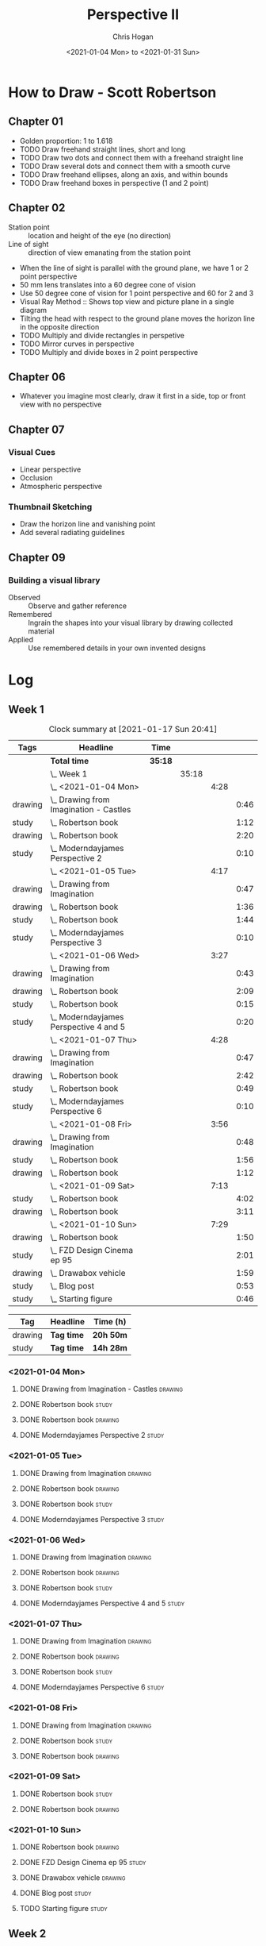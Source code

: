 #+TITLE: Perspective II
#+AUTHOR: Chris Hogan
#+DATE: <2021-01-04 Mon> to <2021-01-31 Sun>
#+STARTUP: nologdone

* How to Draw - Scott Robertson
** Chapter 01
   - Golden proportion: 1 to 1.618
   - TODO Draw freehand straight lines, short and long
   - TODO Draw two dots and connect them with a freehand straight line
   - TODO Draw several dots and connect them with a smooth curve
   - TODO Draw freehand ellipses, along an axis, and within bounds
   - TODO Draw freehand boxes in perspective (1 and 2 point)
** Chapter 02
   - Station point :: location and height of the eye (no direction)
   - Line of sight :: direction of view emanating from the station point
   - When the line of sight is parallel with the ground plane, we have 1 or 2
     point perspective
   - 50 mm lens translates into a 60 degree cone of vision
   - Use 50 degree cone of vision for 1 point perspective and 60 for 2 and 3
   - Visual Ray Method :: Shows top view and picture plane in a single diagram
   - Tilting the head with respect to the ground plane moves the horizon line in
     the opposite direction
   - TODO Multiply and divide rectangles in perspetive
   - TODO Mirror curves in perspective
   - TODO Multiply and divide boxes in 2 point perspective 
** Chapter 06
   - Whatever you imagine most clearly, draw it first in a side, top or front
     view with no perspective
** Chapter 07
*** Visual Cues
    - Linear perspective
    - Occlusion
    - Atmospheric perspective
*** Thumbnail Sketching
    - Draw the horizon line and vanishing point
    - Add several radiating guidelines
** Chapter 09
*** Building a visual library
    - Observed :: Observe and gather reference
    - Remembered :: Ingrain the shapes into your visual library by drawing collected material
    - Applied :: Use remembered details in your own invented designs
* Log
** Week 1
#+BEGIN: clocktable :scope subtree :maxlevel 6 :tags t
#+CAPTION: Clock summary at [2021-01-17 Sun 20:41]
| Tags    | Headline                                   | Time    |       |      |      |
|---------+--------------------------------------------+---------+-------+------+------|
|         | *Total time*                               | *35:18* |       |      |      |
|---------+--------------------------------------------+---------+-------+------+------|
|         | \_  Week 1                                 |         | 35:18 |      |      |
|         | \_    <2021-01-04 Mon>                     |         |       | 4:28 |      |
| drawing | \_      Drawing from Imagination - Castles |         |       |      | 0:46 |
| study   | \_      Robertson book                     |         |       |      | 1:12 |
| drawing | \_      Robertson book                     |         |       |      | 2:20 |
| study   | \_      Moderndayjames Perspective 2       |         |       |      | 0:10 |
|         | \_    <2021-01-05 Tue>                     |         |       | 4:17 |      |
| drawing | \_      Drawing from Imagination           |         |       |      | 0:47 |
| drawing | \_      Robertson book                     |         |       |      | 1:36 |
| study   | \_      Robertson book                     |         |       |      | 1:44 |
| study   | \_      Moderndayjames Perspective 3       |         |       |      | 0:10 |
|         | \_    <2021-01-06 Wed>                     |         |       | 3:27 |      |
| drawing | \_      Drawing from Imagination           |         |       |      | 0:43 |
| drawing | \_      Robertson book                     |         |       |      | 2:09 |
| study   | \_      Robertson book                     |         |       |      | 0:15 |
| study   | \_      Moderndayjames Perspective 4 and 5 |         |       |      | 0:20 |
|         | \_    <2021-01-07 Thu>                     |         |       | 4:28 |      |
| drawing | \_      Drawing from Imagination           |         |       |      | 0:47 |
| drawing | \_      Robertson book                     |         |       |      | 2:42 |
| study   | \_      Robertson book                     |         |       |      | 0:49 |
| study   | \_      Moderndayjames Perspective 6       |         |       |      | 0:10 |
|         | \_    <2021-01-08 Fri>                     |         |       | 3:56 |      |
| drawing | \_      Drawing from Imagination           |         |       |      | 0:48 |
| study   | \_      Robertson book                     |         |       |      | 1:56 |
| drawing | \_      Robertson book                     |         |       |      | 1:12 |
|         | \_    <2021-01-09 Sat>                     |         |       | 7:13 |      |
| study   | \_      Robertson book                     |         |       |      | 4:02 |
| drawing | \_      Robertson book                     |         |       |      | 3:11 |
|         | \_    <2021-01-10 Sun>                     |         |       | 7:29 |      |
| drawing | \_      Robertson book                     |         |       |      | 1:50 |
| study   | \_      FZD Design Cinema ep 95            |         |       |      | 2:01 |
| drawing | \_      Drawabox vehicle                   |         |       |      | 1:59 |
| study   | \_      Blog post                          |         |       |      | 0:53 |
| study   | \_      Starting figure                    |         |       |      | 0:46 |
#+END:

#+BEGIN: clocktable-by-tag :scope subtree :maxlevel 6 :match ("drawing" "study")
| Tag     | Headline   | Time (h)  |
|---------+------------+-----------|
| drawing | *Tag time* | *20h 50m* |
|---------+------------+-----------|
| study   | *Tag time* | *14h 28m* |

#+END:

*** <2021-01-04 Mon>
**** DONE Drawing from Imagination - Castles                        :drawing:
     :LOGBOOK:
     CLOCK: [2021-01-04 Mon 06:43]--[2021-01-04 Mon 07:29] =>  0:46
     :END:
**** DONE Robertson book                                              :study:
     :LOGBOOK:
     CLOCK: [2021-01-04 Mon 20:24]--[2021-01-04 Mon 20:33] =>  0:09
     CLOCK: [2021-01-04 Mon 17:43]--[2021-01-04 Mon 18:46] =>  1:03
     :END:
**** DONE Robertson book                                            :drawing:
     :LOGBOOK:
     CLOCK: [2021-01-04 Mon 20:33]--[2021-01-04 Mon 21:15] =>  0:42
     CLOCK: [2021-01-04 Mon 18:46]--[2021-01-04 Mon 20:24] =>  1:38
     :END:
**** DONE Moderndayjames Perspective 2 :study:
     :LOGBOOK:
     CLOCK: [2021-01-04 Mon 21:18]--[2021-01-04 Mon 21:28] =>  0:10
     :END:
*** <2021-01-05 Tue>
**** DONE Drawing from Imagination                                  :drawing:
     :LOGBOOK:
     CLOCK: [2021-01-05 Tue 06:43]--[2021-01-05 Tue 07:30] =>  0:47
     :END:
**** DONE Robertson book                                            :drawing:
     :LOGBOOK:
     CLOCK: [2021-01-05 Tue 20:11]--[2021-01-05 Tue 21:20] =>  1:09
     CLOCK: [2021-01-05 Tue 17:58]--[2021-01-05 Tue 18:25] =>  0:27
     :END:
**** DONE Robertson book                                              :study:
     :LOGBOOK:
     CLOCK: [2021-01-05 Tue 18:27]--[2021-01-05 Tue 20:11] =>  1:44
     :END:
**** DONE Moderndayjames Perspective 3                                :study:
     :LOGBOOK:
     CLOCK: [2021-01-05 Tue 22:00]--[2021-01-05 Tue 22:10] =>  0:10
     :END:
*** <2021-01-06 Wed>
**** DONE Drawing from Imagination                                  :drawing:
     :LOGBOOK:
     CLOCK: [2021-01-06 Wed 06:46]--[2021-01-06 Wed 07:29] =>  0:43
     :END:
**** DONE Robertson book                                            :drawing:
     :LOGBOOK:
     CLOCK: [2021-01-06 Wed 21:07]--[2021-01-06 Wed 21:16] =>  0:09
     CLOCK: [2021-01-06 Wed 20:01]--[2021-01-06 Wed 20:50] =>  0:49
     CLOCK: [2021-01-06 Wed 18:24]--[2021-01-06 Wed 19:35] =>  1:11
     :END:
**** DONE Robertson book                                              :study:
     :LOGBOOK:
     CLOCK: [2021-01-06 Wed 19:35]--[2021-01-06 Wed 19:50] =>  0:15
     :END:
**** DONE Moderndayjames Perspective 4 and 5                          :study:
     :LOGBOOK:
     CLOCK: [2021-01-06 Wed 22:00]--[2021-01-06 Wed 22:20] =>  0:20
     :END:
*** <2021-01-07 Thu>
**** DONE Drawing from Imagination                                  :drawing:
     :LOGBOOK:
     CLOCK: [2021-01-07 Thu 06:38]--[2021-01-07 Thu 07:25] =>  0:47
     :END:
**** DONE Robertson book                                            :drawing:
     :LOGBOOK:
     CLOCK: [2021-01-07 Thu 21:11]--[2021-01-07 Thu 21:35] =>  0:24
     CLOCK: [2021-01-07 Thu 18:03]--[2021-01-07 Thu 20:21] =>  2:18
     :END:
**** DONE Robertson book                                              :study:
     :LOGBOOK:
     CLOCK: [2021-01-07 Thu 20:22]--[2021-01-07 Thu 21:11] =>  0:49
     :END:
**** DONE Moderndayjames Perspective 6                                :study:
     :LOGBOOK:
     CLOCK: [2021-01-07 Thu 22:00]--[2021-01-07 Thu 22:10] =>  0:10
     :END:
*** <2021-01-08 Fri>
**** DONE Drawing from Imagination                                  :drawing:
     :LOGBOOK:
     CLOCK: [2021-01-08 Fri 06:37]--[2021-01-08 Fri 07:25] =>  0:48
     :END:
**** DONE Robertson book                                              :study:
     :LOGBOOK:
     CLOCK: [2021-01-08 Fri 20:38]--[2021-01-08 Fri 21:09] =>  0:31
     CLOCK: [2021-01-08 Fri 19:27]--[2021-01-08 Fri 20:18] =>  0:51
     CLOCK: [2021-01-08 Fri 18:01]--[2021-01-08 Fri 18:35] =>  0:34
     :END:
**** DONE Robertson book                                            :drawing:
     :LOGBOOK:
     CLOCK: [2021-01-08 Fri 20:18]--[2021-01-08 Fri 20:38] =>  0:20
     CLOCK: [2021-01-08 Fri 18:35]--[2021-01-08 Fri 19:27] =>  0:52
     :END:
*** <2021-01-09 Sat>
**** DONE Robertson book                                              :study:
     :LOGBOOK:
     CLOCK: [2021-01-09 Sat 13:17]--[2021-01-09 Sat 15:28] =>  2:11
     CLOCK: [2021-01-09 Sat 09:50]--[2021-01-09 Sat 11:33] =>  1:43
     CLOCK: [2021-01-09 Sat 08:26]--[2021-01-09 Sat 08:34] =>  0:08
     :END:
**** DONE Robertson book                                            :drawing:
     :LOGBOOK:
     CLOCK: [2021-01-09 Sat 18:43]--[2021-01-09 Sat 20:53] =>  2:10
     CLOCK: [2021-01-09 Sat 08:34]--[2021-01-09 Sat 09:35] =>  1:01
     :END:
*** <2021-01-10 Sun>
**** DONE Robertson book                                            :drawing:
     :LOGBOOK:
     CLOCK: [2021-01-10 Sun 10:03]--[2021-01-10 Sun 11:53] =>  1:50
     :END:
**** DONE FZD Design Cinema ep 95                                     :study:
     :LOGBOOK:
     CLOCK: [2021-01-10 Sun 12:33]--[2021-01-10 Sun 14:34] =>  2:01
     :END:
**** DONE Drawabox vehicle                                          :drawing:
     :LOGBOOK:
     CLOCK: [2021-01-10 Sun 18:01]--[2021-01-10 Sun 20:00] =>  1:59
     :END:
**** DONE Blog post                                                   :study:
     :LOGBOOK:
     CLOCK: [2021-01-10 Sun 20:00]--[2021-01-10 Sun 20:53] =>  0:53
     :END:
**** TODO Starting figure :study:
     :LOGBOOK:
     CLOCK: [2021-01-17 Sun 19:55]--[2021-01-17 Sun 20:41] =>  0:46
     :END:
** Week 2
#+BEGIN: clocktable :scope subtree :maxlevel 6 :tags t
#+CAPTION: Clock summary at [2021-01-17 Sun 19:43]
| Tags    | Headline                         | Time    |       |      |      |
|---------+----------------------------------+---------+-------+------+------|
|         | *Total time*                     | *26:41* |       |      |      |
|---------+----------------------------------+---------+-------+------+------|
|         | \_  Week 2                       |         | 26:41 |      |      |
|         | \_    <2021-01-11 Mon>           |         |       | 3:50 |      |
| drawing | \_      Drawing from Imagination |         |       |      | 0:49 |
| drawing | \_      Drawabox vehicles        |         |       |      | 0:27 |
| study   | \_      Robertson book           |         |       |      | 1:53 |
| drawing | \_      Environment thumbnails   |         |       |      | 0:41 |
|         | \_    <2021-01-12 Tue>           |         |       | 3:25 |      |
| drawing | \_      Medieval Castles         |         |       |      | 0:45 |
| drawing | \_      Robertson book           |         |       |      | 1:04 |
| study   | \_      Robertson book           |         |       |      | 1:36 |
|         | \_    <2021-01-13 Wed>           |         |       | 3:55 |      |
| drawing | \_      Medieval Castles         |         |       |      | 0:50 |
| drawing | \_      Robertson book           |         |       |      | 2:32 |
| study   | \_      FZD Design Cinema Ep. 97 |         |       |      | 0:33 |
|         | \_    <2021-01-14 Thu>           |         |       | 3:31 |      |
| drawing | \_      Medieval Castles         |         |       |      | 0:49 |
| study   | \_      Robertson book           |         |       |      | 2:00 |
| drawing | \_      Robertson book           |         |       |      | 0:42 |
|         | \_    <2021-01-15 Fri>           |         |       | 2:14 |      |
| drawing | \_      Medieval Castles         |         |       |      | 0:47 |
| study   | \_      Robertson book           |         |       |      | 0:37 |
| drawing | \_      Robertson book           |         |       |      | 0:50 |
|         | \_    <2021-01-16 Sat>           |         |       | 5:37 |      |
| drawing | \_      Robertson book           |         |       |      | 2:49 |
| study   | \_      Robertson book           |         |       |      | 0:48 |
| drawing | \_      Drawabox vehicles        |         |       |      | 2:00 |
|         | \_    <2021-01-17 Sun>           |         |       | 4:09 |      |
| drawing | \_      Robertson book           |         |       |      | 0:43 |
| study   | \_      Robertson book           |         |       |      | 1:43 |
| drawing | \_      Drawabox vehicles        |         |       |      | 0:49 |
| study   | \_      Blog                     |         |       |      | 0:54 |
#+END:

#+BEGIN: clocktable-by-tag :scope subtree :maxlevel 6 :match ("drawing" "study")
| Tag     | Headline   | Time (h)  |
|---------+------------+-----------|
| drawing | *Tag time* | *16h 37m* |
|---------+------------+-----------|
| study   | *Tag time* | *10h 4m*  |

#+END:
*** <2021-01-11 Mon>
**** DONE Drawing from Imagination                                  :drawing:
     :LOGBOOK:
     CLOCK: [2021-01-11 Mon 06:39]--[2021-01-11 Mon 07:28] =>  0:49
     :END:
**** DONE Drawabox vehicles                                         :drawing:
     :LOGBOOK:
     CLOCK: [2021-01-11 Mon 18:20]--[2021-01-11 Mon 18:47] =>  0:27
     :END:
**** DONE Robertson book                                              :study:
     :LOGBOOK:
     CLOCK: [2021-01-11 Mon 21:26]--[2021-01-11 Mon 21:35] =>  0:09
     CLOCK: [2021-01-11 Mon 18:47]--[2021-01-11 Mon 20:31] =>  1:44
     :END:
**** DONE Environment thumbnails                                    :drawing:
     :LOGBOOK:
     CLOCK: [2021-01-11 Mon 20:44]--[2021-01-11 Mon 21:25] =>  0:41
     :END:
*** <2021-01-12 Tue>
**** DONE Medieval Castles                                          :drawing:
     :LOGBOOK:
     CLOCK: [2021-01-12 Tue 06:38]--[2021-01-12 Tue 07:23] =>  0:45
     :END:
**** DONE Robertson book                                            :drawing:
     :LOGBOOK:
     CLOCK: [2021-01-12 Tue 18:30]--[2021-01-12 Tue 19:34] =>  1:04
     :END:
**** DONE Robertson book                                              :study:
     :LOGBOOK:
     CLOCK: [2021-01-12 Tue 19:34]--[2021-01-12 Tue 21:10] =>  1:36
     :END:
*** <2021-01-13 Wed>
**** DONE Medieval Castles                                          :drawing:
     :LOGBOOK:
     CLOCK: [2021-01-13 Wed 06:38]--[2021-01-13 Wed 07:28] =>  0:50
     :END:
**** DONE Robertson book                                            :drawing:
     :LOGBOOK:
     CLOCK: [2021-01-13 Wed 18:35]--[2021-01-13 Wed 21:07] =>  2:32
     :END:
**** DONE FZD Design Cinema Ep. 97                                    :study:
     :LOGBOOK:
     CLOCK: [2021-01-13 Wed 21:10]--[2021-01-13 Wed 21:43] =>  0:33
     :END:
*** <2021-01-14 Thu>
**** DONE Medieval Castles                                          :drawing:
     :LOGBOOK:
     CLOCK: [2021-01-14 Thu 06:41]--[2021-01-14 Thu 07:30] =>  0:49
     :END:
**** DONE Robertson book                                              :study:
     :LOGBOOK:
     CLOCK: [2021-01-14 Thu 18:13]--[2021-01-14 Thu 18:55] =>  0:42
     CLOCK: [2021-01-14 Thu 19:52]--[2021-01-14 Thu 21:10] =>  1:18
     :END:
**** DONE Robertson book                                              :drawing:
     :LOGBOOK:
     CLOCK: [2021-01-14 Thu 18:56]--[2021-01-14 Thu 19:38] =>  0:42
     :END:
*** <2021-01-15 Fri>
**** DONE Medieval Castles                                          :drawing:
     :LOGBOOK:
     CLOCK: [2021-01-15 Fri 06:41]--[2021-01-15 Fri 07:28] =>  0:47
     :END:
**** DONE Robertson book                                              :study:
     :LOGBOOK:
     CLOCK: [2021-01-15 Fri 18:37]--[2021-01-15 Fri 19:14] =>  0:37
     :END:
**** DONE Robertson book                                            :drawing:
     :LOGBOOK:
     CLOCK: [2021-01-15 Fri 21:25]--[2021-01-15 Fri 21:32] =>  0:07
     CLOCK: [2021-01-15 Fri 19:15]--[2021-01-15 Fri 19:58] =>  0:43
     :END:
*** <2021-01-16 Sat>
**** DONE Robertson book                                            :drawing:
     :LOGBOOK:
     CLOCK: [2021-01-16 Sat 11:04]--[2021-01-16 Sat 11:30] =>  0:26
     CLOCK: [2021-01-16 Sat 10:41]--[2021-01-16 Sat 11:01] =>  0:20
     CLOCK: [2021-01-16 Sat 08:14]--[2021-01-16 Sat 10:17] =>  2:03
     :END:
**** DONE Robertson book                                              :study:
     :LOGBOOK:
     CLOCK: [2021-01-16 Sat 14:37]--[2021-01-16 Sat 15:23] =>  0:46
     CLOCK: [2021-01-16 Sat 11:02]--[2021-01-16 Sat 11:04] =>  0:02
     :END:
**** DONE Drawabox vehicles                                         :drawing:
     :LOGBOOK:
     CLOCK: [2021-01-16 Sat 18:26]--[2021-01-16 Sat 19:08] =>  0:42
     CLOCK: [2021-01-16 Sat 13:00]--[2021-01-16 Sat 14:18] =>  1:18
     :END:
*** <2021-01-17 Sun>
**** DONE Robertson book                                            :drawing:
     :LOGBOOK:
     CLOCK: [2021-01-17 Sun 09:06]--[2021-01-17 Sun 09:49] =>  0:43
     :END:
**** DONE Robertson book                                              :study:
     :LOGBOOK:
     CLOCK: [2021-01-17 Sun 09:49]--[2021-01-17 Sun 11:32] =>  1:43
     :END:
**** DONE Drawabox vehicles                                         :drawing:
     :LOGBOOK:
     CLOCK: [2021-01-17 Sun 17:59]--[2021-01-17 Sun 18:48] =>  0:49
     :END:
**** DONE Blog                                                        :study:
     :LOGBOOK:
     CLOCK: [2021-01-17 Sun 18:49]--[2021-01-17 Sun 19:43] =>  0:54
     :END:
** Week 3
#+BEGIN: clocktable :scope subtree :maxlevel 6 :tags t
#+CAPTION: Clock summary at [2021-03-21 Sun 20:35]
| Tags    | Headline                                         | Time    |       |      |      |
|---------+--------------------------------------------------+---------+-------+------+------|
|         | *Total time*                                     | *39:20* |       |      |      |
|---------+--------------------------------------------------+---------+-------+------+------|
|         | \_  Week 3                                       |         | 39:20 |      |      |
|         | \_    <2021-03-15 Mon>                           |         |       | 9:17 |      |
| prep    | \_      Build easel                              |         |       |      | 2:48 |
| prep    | \_      Stain canvas and palette                 |         |       |      | 1:06 |
| study   | \_      Drawabox - Wheels                        |         |       |      | 0:51 |
| drawing | \_      Drawabox - Wheels                        |         |       |      | 1:57 |
| study   | \_      NMA Linear Perspective                   |         |       |      | 1:28 |
| drawing | \_      Rotate boxes                             |         |       |      | 1:07 |
|         | \_    <2021-03-16 Tue>                           |         |       | 3:52 |      |
| drawing | \_      Drawabox - Wheels                        |         |       |      | 0:28 |
| drawing | \_      NMA Linear Perspective - Introduction... |         |       |      | 1:08 |
| study   | \_      NMA Linar Perspective - Introduction...  |         |       |      | 0:30 |
| drawing | \_      Finch perspective                        |         |       |      | 1:46 |
|         | \_    <2021-03-17 Wed>                           |         |       | 4:00 |      |
| drawing | \_      Drawabox - Wheels                        |         |       |      | 0:35 |
| drawing | \_      NMA Linear Perspective                   |         |       |      | 1:32 |
| study   | \_      NMA Linear Perspective                   |         |       |      | 0:30 |
| drawing | \_      Finch perspective                        |         |       |      | 1:23 |
|         | \_    <2021-03-18 Thu>                           |         |       | 3:51 |      |
| drawing | \_      Drawabox - Wheels                        |         |       |      | 0:30 |
| drawing | \_      NMA Linear Perspective - Introduction... |         |       |      | 1:28 |
| study   | \_      NMA Linear Perspective - Introduction 17 |         |       |      | 0:30 |
| drawing | \_      Finch perspective                        |         |       |      | 1:23 |
|         | \_    <2021-03-19 Fri>                           |         |       | 3:00 |      |
| drawing | \_      Drawabox wheels                          |         |       |      | 0:26 |
| drawing | \_      NMA Linear Perspective - Views and...    |         |       |      | 1:46 |
| study   | \_      NMA Linear Perspective - Views and...    |         |       |      | 0:30 |
| drawing | \_      Finch perspective                        |         |       |      | 0:18 |
|         | \_    <2021-03-20 Sat>                           |         |       | 8:18 |      |
| drawing | \_      Drawabox wheels                          |         |       |      | 0:33 |
| drawing | \_      NMA Linear Perspective - Views and...    |         |       |      | 6:33 |
| study   | \_      NMA Linear Perspective - Views and...    |         |       |      | 0:30 |
| prep    | \_      Stain canvas and palette                 |         |       |      | 0:42 |
|         | \_    <2021-03-21 Sun>                           |         |       | 7:02 |      |
| drawing | \_      Drawabox wheels                          |         |       |      | 0:12 |
| drawing | \_      NMA Linear Perspective - Referencing...  |         |       |      | 5:54 |
| study   | \_      Blog                                     |         |       |      | 0:56 |
#+END:

#+BEGIN: clocktable-by-tag :scope subtree :maxlevel 6 :match ("drawing" "study" "prep")
| Tag     | Headline   | Time (h)  |
|---------+------------+-----------|
| drawing | *Tag time* | *28h 59m* |
|---------+------------+-----------|
| study   | *Tag time* | *5h 45m*  |
|---------+------------+-----------|
| prep    | *Tag time* | *4h 36m*  |

#+END:
*** <2021-03-15 Mon>
**** DONE Build easel                                                  :prep:
     :LOGBOOK:
     CLOCK: [2021-03-15 Mon 13:39]--[2021-03-15 Mon 14:49] =>  1:10
     CLOCK: [2021-03-15 Mon 09:45]--[2021-03-15 Mon 11:23] =>  1:38
     :END:
**** DONE Stain canvas and palette                                     :prep:
     :LOGBOOK:
     CLOCK: [2021-03-15 Mon 08:38]--[2021-03-15 Mon 09:44] =>  1:06
     :END:
**** DONE Drawabox - Wheels                                           :study:
     :LOGBOOK:
     CLOCK: [2021-03-15 Mon 12:48]--[2021-03-15 Mon 13:39] =>  0:51
     :END:
**** DONE Drawabox - Wheels                                         :drawing:
     :LOGBOOK:
     CLOCK: [2021-03-15 Mon 18:24]--[2021-03-15 Mon 18:42] =>  0:18
     CLOCK: [2021-03-15 Mon 18:00]--[2021-03-15 Mon 18:05] =>  0:05
     CLOCK: [2021-03-15 Mon 14:50]--[2021-03-15 Mon 16:24] =>  1:34
     :END:
**** DONE NMA Linear Perspective                                      :study:
     :LOGBOOK:
     CLOCK: [2021-03-15 Mon 21:01]--[2021-03-15 Mon 21:29] =>  0:28
     CLOCK: [2021-03-15 Mon 18:53]--[2021-03-15 Mon 19:53] =>  1:00
     :END:
**** DONE Rotate boxes                                              :drawing:
     :LOGBOOK:
     CLOCK: [2021-03-15 Mon 19:53]--[2021-03-15 Mon 21:00] =>  1:07
     :END:
*** <2021-03-16 Tue>
**** DONE Drawabox - Wheels                                         :drawing:
     :LOGBOOK:
     CLOCK: [2021-03-16 Tue 17:32]--[2021-03-16 Tue 18:00] =>  0:28
     :END:
**** DONE NMA Linear Perspective - Introduction 07-09               :drawing:
     :LOGBOOK:
     CLOCK: [2021-03-16 Tue 18:00]--[2021-03-16 Tue 19:08] =>  1:08
     :END:
**** DONE NMA Linar Perspective - Introduction 10-11                  :study:
     :LOGBOOK:
     CLOCK: [2021-03-16 Tue 22:00]--[2021-03-16 Tue 22:30] =>  0:30
     :END:
**** DONE Finch perspective                                         :drawing:
     :LOGBOOK:
     CLOCK: [2021-03-16 Tue 19:12]--[2021-03-16 Tue 20:58] =>  1:46
     :END:
*** <2021-03-17 Wed>
**** DONE Drawabox - Wheels                                         :drawing:
     :LOGBOOK:
     CLOCK: [2021-03-17 Wed 18:01]--[2021-03-17 Wed 18:36] =>  0:35
     :END:
**** DONE NMA Linear Perspective                                    :drawing:
     :LOGBOOK:
     CLOCK: [2021-03-17 Wed 18:36]--[2021-03-17 Wed 20:08] =>  1:32
     :END:
**** DONE NMA Linear Perspective                                      :study:
     :LOGBOOK:
     CLOCK: [2021-03-17 Wed 22:00]--[2021-03-17 Wed 22:30] =>  0:30
     :END:
**** DONE Finch perspective                                         :drawing:
     :LOGBOOK:
     CLOCK: [2021-03-17 Wed 20:08]--[2021-03-17 Wed 21:31] =>  1:23
     :END:
*** <2021-03-18 Thu>
**** DONE Drawabox - Wheels                                         :drawing:
     :LOGBOOK:
     CLOCK: [2021-03-18 Thu 18:00]--[2021-03-18 Thu 18:30] =>  0:30
     :END:
**** DONE NMA Linear Perspective - Introduction 15-16               :drawing:
     :LOGBOOK:
     CLOCK: [2021-03-18 Thu 18:31]--[2021-03-18 Thu 19:59] =>  1:28
     :END:
**** DONE NMA Linear Perspective - Introduction 17                    :study:
     :LOGBOOK:
     CLOCK: [2021-03-18 Thu 22:00]--[2021-03-18 Thu 22:30] =>  0:30
     :END:
**** DONE Finch perspective                                         :drawing:
     :LOGBOOK:
     CLOCK: [2021-03-18 Thu 19:59]--[2021-03-18 Thu 21:22] =>  1:23
     :END:
*** <2021-03-19 Fri>
**** DONE Drawabox wheels                                           :drawing:
     :LOGBOOK:
     CLOCK: [2021-03-19 Fri 18:00]--[2021-03-19 Fri 18:26] =>  0:26
     :END:
**** DONE NMA Linear Perspective - Views and Measuring 1-2          :drawing:
     :LOGBOOK:
     CLOCK: [2021-03-19 Fri 18:26]--[2021-03-19 Fri 20:12] =>  1:46
     :END:
**** DONE NMA Linear Perspective - Views and Measuring 3-4            :study:
     :LOGBOOK:
     CLOCK: [2021-03-19 Fri 22:00]--[2021-03-19 Fri 22:30] =>  0:30
     :END:
**** DONE Finch perspective                                         :drawing:
     :LOGBOOK:
     CLOCK: [2021-03-19 Fri 20:13]--[2021-03-19 Fri 20:31] =>  0:18
     :END:
*** <2021-03-20 Sat>
**** DONE Drawabox wheels                                           :drawing:
     :LOGBOOK:
     CLOCK: [2021-03-20 Sat 09:06]--[2021-03-20 Sat 09:39] =>  0:33
     :END:
**** DONE NMA Linear Perspective - Views and Measuring 5-15         :drawing:
     :LOGBOOK:
     CLOCK: [2021-03-20 Sat 18:41]--[2021-03-20 Sat 20:51] =>  2:10
     CLOCK: [2021-03-20 Sat 14:00]--[2021-03-20 Sat 16:35] =>  2:35
     CLOCK: [2021-03-20 Sat 10:21]--[2021-03-20 Sat 12:09] =>  1:48
     :END:
**** DONE NMA Linear Perspective - Views and Measuring 16-17          :study:
     :LOGBOOK:
     CLOCK: [2021-03-20 Sat 22:00]--[2021-03-20 Sat 22:30] =>  0:30
     :END:
**** DONE Stain canvas and palette                                     :prep:
     :LOGBOOK:
     CLOCK: [2021-03-20 Sat 09:53]--[2021-03-20 Sat 10:35] =>  0:42
     :END:
*** <2021-03-21 Sun>
**** DONE Drawabox wheels                                           :drawing:
     :LOGBOOK:
     CLOCK: [2021-03-21 Sun 09:13]--[2021-03-21 Sun 09:25] =>  0:12
     :END:
**** DONE NMA Linear Perspective - Referencing Setup Ellipses       :drawing:
     :LOGBOOK:
     CLOCK: [2021-03-21 Sun 18:03]--[2021-03-21 Sun 19:29] =>  1:26
     CLOCK: [2021-03-21 Sun 13:09]--[2021-03-21 Sun 14:57] =>  1:48
     CLOCK: [2021-03-21 Sun 09:26]--[2021-03-21 Sun 12:06] =>  2:40
     :END:
**** DONE Blog                                                        :study:
     :LOGBOOK:
     CLOCK: [2021-03-21 Sun 19:29]--[2021-03-21 Sun 20:25] =>  0:56
     :END:
** Week 4
#+BEGIN: clocktable :scope subtree :maxlevel 6 :tags t :block thisweek
#+CAPTION: Clock summary at [2021-03-24 Wed 21:30], for week 2021-W12.
| Tags    | Headline                                         | Time    |       |      |      |
|---------+--------------------------------------------------+---------+-------+------+------|
|         | *Total time*                                     | *15:03* |       |      |      |
|---------+--------------------------------------------------+---------+-------+------+------|
|         | \_  Week 4                                       |         | 15:03 |      |      |
|         | \_    <2021-03-22 Mon>                           |         |       | 7:52 |      |
| prep    | \_      Build and paint palette table            |         |       |      | 3:20 |
| prep    | \_      Measurements for proportional divider... |         |       |      | 0:26 |
| drawing | \_      Drawabox wheels                          |         |       |      | 0:24 |
| drawing | \_      Drawabox vehicles                        |         |       |      | 0:41 |
| drawing | \_      NMA Linear Perspective 4 - 1-5           |         |       |      | 2:31 |
| study   | \_      NMA Linear Perspective 3 - 18            |         |       |      | 0:30 |
|         | \_    <2021-03-23 Tue>                           |         |       | 3:26 |      |
| drawing | \_      Drawabox wheels                          |         |       |      | 0:19 |
| drawing | \_      Drawabox vehicles                        |         |       |      | 0:39 |
| drawing | \_      NMA Linear Perspective 4 -               |         |       |      | 1:43 |
| study   | \_      NMA Linear Perspective 4 -               |         |       |      | 0:15 |
| prep    | \_      Making proportional divider and color... |         |       |      | 0:30 |
|         | \_    <2021-03-24 Wed>                           |         |       | 3:45 |      |
| drawing | \_      Drawabox wheels                          |         |       |      | 0:16 |
| drawing | \_      Drawabox vehicles                        |         |       |      | 0:40 |
| drawing | \_      NMA Linear Perspective 4 -               |         |       |      | 2:19 |
| study   | \_      NMA Linear Perspective 4 -               |         |       |      | 0:30 |
#+END:
#+BEGIN: clocktable-by-tag :scope subtree :maxlevel 6 :match ("drawing" "study" "prep")
| Tag     | Headline   | Time (h) |
|---------+------------+----------|
| drawing | *Tag time* | *9h 32m* |
|---------+------------+----------|
| study   | *Tag time* | *1h 15m* |
|---------+------------+----------|
| prep    | *Tag time* | *4h 16m* |

#+END:
*** <2021-03-22 Mon>
**** DONE Build and paint palette table                                :prep:
     :LOGBOOK:
     CLOCK: [2021-03-22 Mon 08:16]--[2021-03-22 Mon 11:36] =>  3:20
     :END:
**** DONE Measurements for proportional divider and color checker      :prep:
     :LOGBOOK:
     CLOCK: [2021-03-22 Mon 12:37]--[2021-03-22 Mon 13:03] =>  0:26
     :END:
**** DONE Drawabox wheels                                           :drawing:
     :LOGBOOK:
     CLOCK: [2021-03-22 Mon 13:03]--[2021-03-22 Mon 13:27] =>  0:24
     :END:
**** DONE Drawabox vehicles                                         :drawing:
     :LOGBOOK:
     CLOCK: [2021-03-22 Mon 18:07]--[2021-03-22 Mon 18:48] =>  0:41
     :END:
**** DONE NMA Linear Perspective 4 - 1-5                            :drawing:
     :LOGBOOK:
     CLOCK: [2021-03-22 Mon 18:48]--[2021-03-22 Mon 21:19] =>  2:31
     :END:
**** DONE NMA Linear Perspective 3 - 18                              :study:
     :LOGBOOK:
     CLOCK: [2021-03-22 Mon 22:00]--[2021-03-22 Mon 22:30] =>  0:30
     :END:
*** <2021-03-23 Tue>
**** DONE Drawabox wheels                                           :drawing:
     :LOGBOOK:
     CLOCK: [2021-03-23 Tue 18:17]--[2021-03-23 Tue 18:36] =>  0:19
     :END:
**** DONE Drawabox vehicles                                         :drawing:
     :LOGBOOK:
     CLOCK: [2021-03-23 Tue 18:38]--[2021-03-23 Tue 19:17] =>  0:39
     :END:
**** DONE NMA Linear Perspective 4 -                                :drawing:
     :LOGBOOK:
     CLOCK: [2021-03-23 Tue 19:17]--[2021-03-23 Tue 21:00] =>  1:43
     :END:
**** DONE NMA Linear Perspective 4 -                                :study:
     :LOGBOOK:
     CLOCK: [2021-03-23 Tue 22:00]--[2021-03-23 Tue 22:15] =>  0:15
     :END:
**** DONE Making proportional divider and color checker laser files    :prep:
     :LOGBOOK:
     CLOCK: [2021-03-23 Tue 21:01]--[2021-03-23 Tue 21:31] =>  0:30
     :END:
*** <2021-03-24 Wed>
**** DONE Drawabox wheels                                           :drawing:
     :LOGBOOK:
     CLOCK: [2021-03-24 Wed 18:14]--[2021-03-24 Wed 18:30] =>  0:16
     :END:
**** DONE Drawabox vehicles                                         :drawing:
     :LOGBOOK:
     CLOCK: [2021-03-24 Wed 18:30]--[2021-03-24 Wed 19:10] =>  0:40
     :END:
**** DONE NMA Linear Perspective 4 -                                :drawing:
     :LOGBOOK:
     CLOCK: [2021-03-24 Wed 19:10]--[2021-03-24 Wed 21:29] =>  2:19
     :END:

**** DONE NMA Linear Perspective 4 -                                  :study:
     :LOGBOOK:
     CLOCK: [2021-03-24 Wed 22:00]--[2021-03-24 Wed 22:30] =>  0:30
     :END:
